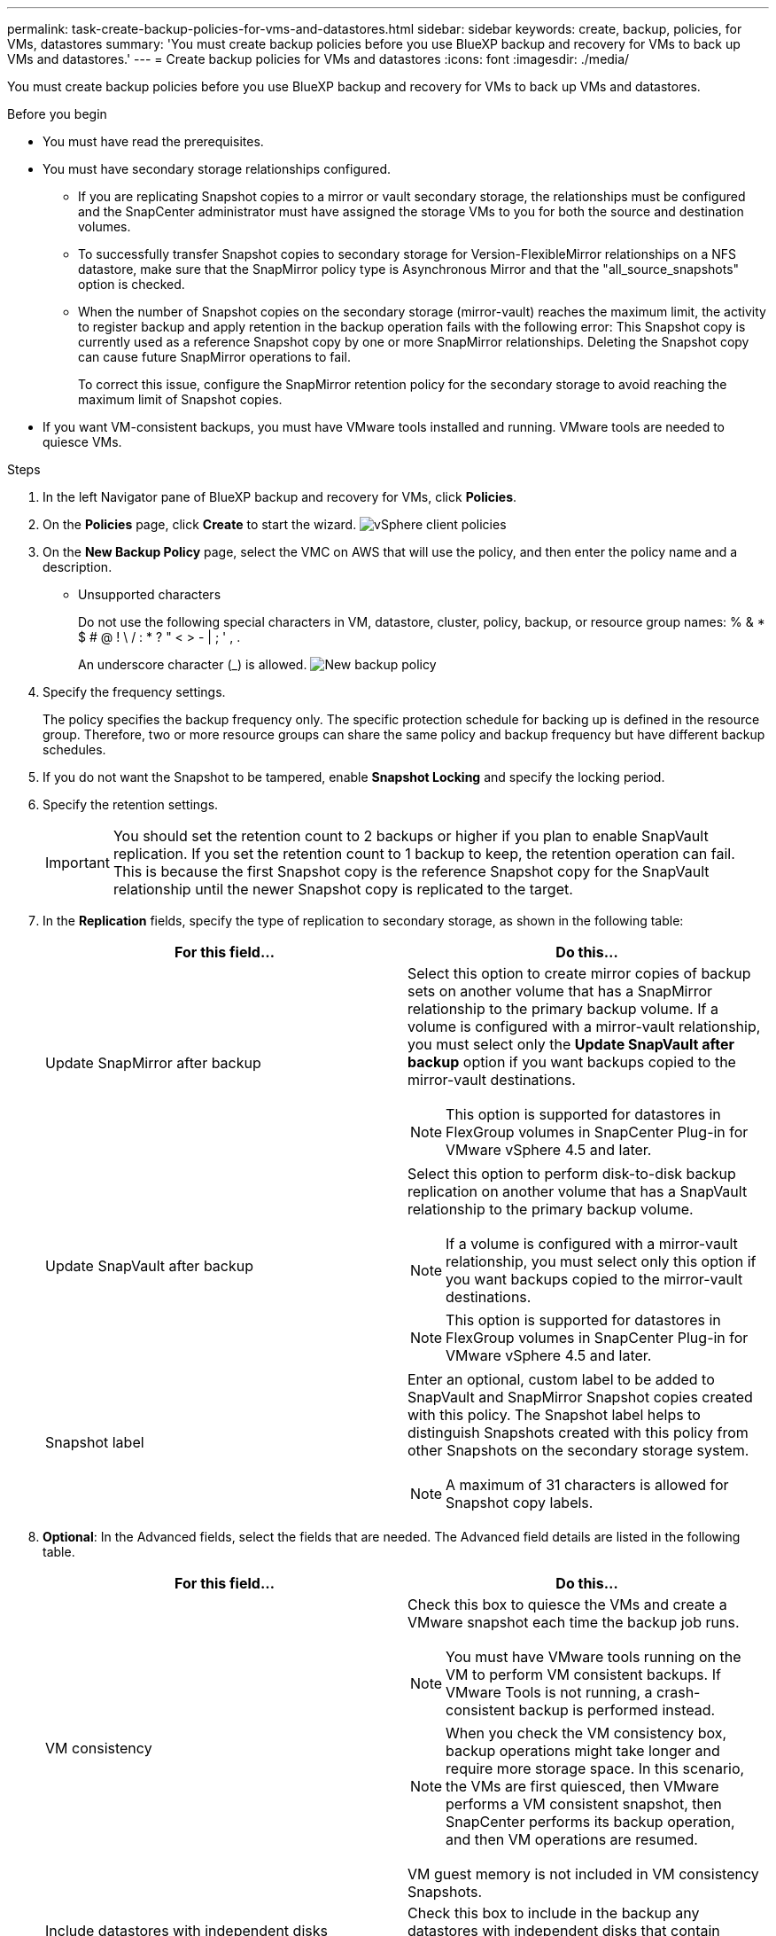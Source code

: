 ---
permalink: task-create-backup-policies-for-vms-and-datastores.html
sidebar: sidebar
keywords: create, backup, policies, for VMs, datastores
summary: 'You must create backup policies before you use BlueXP backup and recovery for VMs to back up VMs and datastores.'
---
= Create backup policies for VMs and datastores
:icons: font
:imagesdir: ./media/

[.lead]
You must create backup policies before you use BlueXP backup and recovery for VMs to back up VMs and datastores.

.Before you begin
* You must have read the prerequisites.
* You must have secondary storage relationships configured.

** If you are replicating Snapshot copies to a mirror or vault secondary storage, the relationships must be configured and the SnapCenter administrator must have assigned the storage VMs to you for both the source and destination volumes.
** To successfully transfer Snapshot copies to secondary storage for Version-FlexibleMirror relationships on a NFS datastore, make sure that the SnapMirror policy type is Asynchronous Mirror and that the "all_source_snapshots" option is checked.
** When the number of Snapshot copies on the secondary storage (mirror-vault) reaches the maximum limit, the activity to register backup and apply retention in the backup operation fails with the following error: This Snapshot copy is currently used as a reference Snapshot copy by one or more SnapMirror relationships. Deleting the Snapshot copy can cause future SnapMirror operations to fail.
+
To correct this issue, configure the SnapMirror retention policy for the secondary storage to avoid reaching the maximum limit of Snapshot copies.

* If you want VM-consistent backups, you must have VMware tools installed and running. VMware tools are needed to quiesce VMs.

.Steps
. In the left Navigator pane of BlueXP backup and recovery for VMs, click *Policies*.
. On the *Policies* page, click *Create* to start the wizard.
image:vSphere client_policies.png[]
. On the *New Backup Policy* page, select the VMC on AWS that will use the policy, and then enter the policy name and a description.
** Unsupported characters
+
Do not use the following special characters in VM, datastore, cluster, policy, backup, or resource group names: % & * $ # @ ! \ / : * ? " < > - | ; ' , .
+
An underscore character (_) is allowed.
image:New backup policy.png[]

. Specify the frequency settings.
+
The policy specifies the backup frequency only. The specific protection schedule for backing up is defined in the resource group. Therefore, two or more resource groups can share the same policy and backup frequency but have different backup schedules.
. If you do not want the Snapshot to be tampered, enable *Snapshot Locking* and specify the locking period.
. Specify the retention settings.
+
[IMPORTANT]
====
You should set the retention count to 2 backups or higher if you plan to enable SnapVault replication. If you set the retention count to 1 backup to keep, the retention operation can fail. This is because the first Snapshot copy is the reference Snapshot copy for the SnapVault relationship until the newer Snapshot copy is replicated to the target.
====
+
. In the *Replication* fields, specify the type of replication to secondary storage, as shown in the following table:
+
[cols="50,50"*,options="header"]
|===
| For this field…| Do this…
a|
Update SnapMirror after backup
a|
Select this option to create mirror copies of backup sets on another volume that has a SnapMirror relationship to the primary backup volume.
If a volume is configured with a mirror-vault relationship, you must select only the *Update SnapVault after backup* option if you want backups copied to the mirror-vault destinations.
[NOTE]
====
This option is supported for datastores in FlexGroup volumes in SnapCenter Plug-in for VMware vSphere 4.5 and later.
====
a|
Update SnapVault after backup
a|
Select this option to perform disk-to-disk backup replication on another volume that has a SnapVault relationship to the primary backup volume.
[NOTE]
====
If a volume is configured with a mirror-vault relationship, you must select only this option if you want backups copied to the mirror-vault destinations.
====
[NOTE]
====
This option is supported for datastores in FlexGroup volumes in SnapCenter Plug-in for VMware vSphere 4.5 and later.
====
a|
Snapshot label
a|
Enter an optional, custom label to be added to SnapVault and SnapMirror Snapshot copies created with this policy.
The Snapshot label helps to distinguish Snapshots created with this policy from other Snapshots on the secondary storage system.
[NOTE]
====
A maximum of 31 characters is allowed for Snapshot copy labels.
====
|===
+
. *Optional*: In the Advanced fields, select the fields that are needed. The Advanced field details are listed in the following table.
+
[cols="50,50"*,options="header"]
|===
| For this field…| Do this…
a|
VM consistency
a|
Check this box to quiesce the VMs and create a VMware snapshot each time the backup job runs.
[NOTE]
====
You must have VMware tools running on the VM to perform VM consistent backups. If VMware Tools is not running, a crash-consistent backup is performed instead.
====
[NOTE]
====
When you check the VM consistency box, backup operations might take longer and require more storage space. In this scenario, the VMs are first quiesced, then VMware performs a VM consistent snapshot, then SnapCenter performs its backup operation, and then VM operations are resumed.
====
VM guest memory is not included in VM consistency Snapshots.
a|
Include datastores with independent disks
a|
Check this box to include in the backup any datastores with independent disks that contain temporary data.
a|
Scripts
a|
Enter the fully qualified path of the prescript or postscript that you want the SnapCenter VMware plug-in to run before or after backup operations. For example, you can run a script to update SNMP traps, automate alerts, and send logs. The script path is validated at the time the script is executed.
[NOTE]
====
Prescripts and postscripts must be located on the virtual appliance VM. To enter multiple scripts, press Enter after each script path to list each script on a separate line. The character ";" is not allowed.
====
|===
+
. Click *Add*.
+
You can verify that the policy is created and review the policy configuration by selecting the policy in the Policies page.

